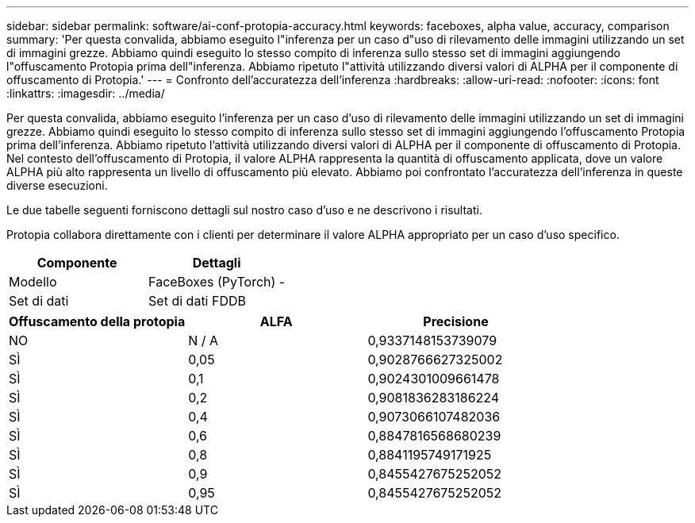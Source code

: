 ---
sidebar: sidebar 
permalink: software/ai-conf-protopia-accuracy.html 
keywords: faceboxes, alpha value, accuracy, comparison 
summary: 'Per questa convalida, abbiamo eseguito l"inferenza per un caso d"uso di rilevamento delle immagini utilizzando un set di immagini grezze.  Abbiamo quindi eseguito lo stesso compito di inferenza sullo stesso set di immagini aggiungendo l"offuscamento Protopia prima dell"inferenza.  Abbiamo ripetuto l"attività utilizzando diversi valori di ALPHA per il componente di offuscamento di Protopia.' 
---
= Confronto dell'accuratezza dell'inferenza
:hardbreaks:
:allow-uri-read: 
:nofooter: 
:icons: font
:linkattrs: 
:imagesdir: ../media/


[role="lead"]
Per questa convalida, abbiamo eseguito l'inferenza per un caso d'uso di rilevamento delle immagini utilizzando un set di immagini grezze.  Abbiamo quindi eseguito lo stesso compito di inferenza sullo stesso set di immagini aggiungendo l'offuscamento Protopia prima dell'inferenza.  Abbiamo ripetuto l'attività utilizzando diversi valori di ALPHA per il componente di offuscamento di Protopia.  Nel contesto dell'offuscamento di Protopia, il valore ALPHA rappresenta la quantità di offuscamento applicata, dove un valore ALPHA più alto rappresenta un livello di offuscamento più elevato.  Abbiamo poi confrontato l'accuratezza dell'inferenza in queste diverse esecuzioni.

Le due tabelle seguenti forniscono dettagli sul nostro caso d'uso e ne descrivono i risultati.

Protopia collabora direttamente con i clienti per determinare il valore ALPHA appropriato per un caso d'uso specifico.

|===
| Componente | Dettagli 


| Modello | FaceBoxes (PyTorch) - 


| Set di dati | Set di dati FDDB 
|===
|===
| Offuscamento della protopia | ALFA | Precisione 


| NO | N / A | 0,9337148153739079 


| SÌ | 0,05 | 0,9028766627325002 


| SÌ | 0,1 | 0,9024301009661478 


| SÌ | 0,2 | 0,9081836283186224 


| SÌ | 0,4 | 0,9073066107482036 


| SÌ | 0,6 | 0,8847816568680239 


| SÌ | 0,8 | 0,8841195749171925 


| SÌ | 0,9 | 0,8455427675252052 


| SÌ | 0,95 | 0,8455427675252052 
|===